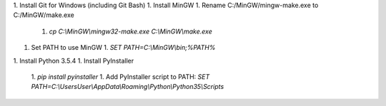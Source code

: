 1. Install Git for Windows (including Git Bash)
1. Install MinGW
1. Rename C:/MinGW/mingw-make.exe to C:/MinGW/make.exe
   1. `cp C:\\MinGW\\mingw32-make.exe C:\\MinGW\\make.exe`
1. Set PATH to use MinGW
   1. `SET PATH=C:\\MinGW\\bin;%PATH%`
1. Install Python 3.5.4
1. Install PyInstaller
   1. `pip install pyinstaller`
   1. Add PyInstaller script to PATH: `SET PATH=C:\\Users\User\\AppData\\Roaming\\Python\\Python35\\Scripts`

